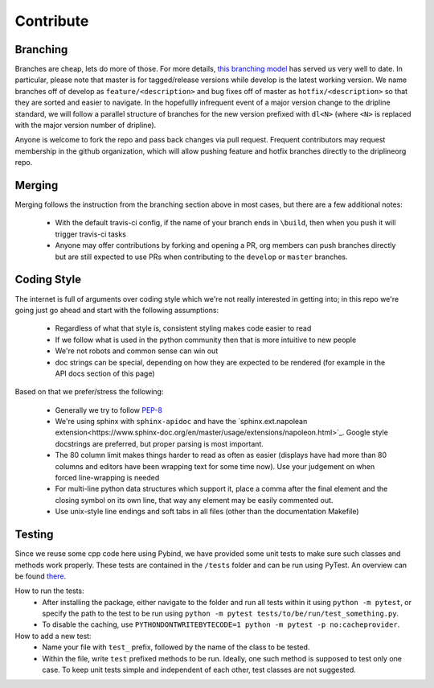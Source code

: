 ##########
Contribute
##########


Branching
=========

Branches are cheap, lets do more of those.
For more details, `this branching model <nvie.com/posts/a-successful-git-branching-model>`_ has served us very well to date.
In particular, please note that master is for tagged/release versions while develop is the latest working version.
We name branches off of develop as ``feature/<description>`` and bug fixes off of master as ``hotfix/<description>`` so that they are sorted and easier to navigate.
In the hopefullly infrequent event of a major version change to the dripline standard, we will follow a parallel structure of branches for the new version prefixed with ``dl<N>`` (where ``<N>`` is replaced with the major version number of dripline).

Anyone is welcome to fork the repo and pass back changes via pull request.
Frequent contributors may request membership in the github organization, which will allow pushing feature and hotfix branches directly to the driplineorg repo.


Merging
=======

Merging follows the instruction from the branching section above in most cases, but there are a few additional notes:

  - With the default travis-ci config, if the name of your branch ends in ``\build``, then when you push it will trigger travis-ci tasks
  - Anyone may offer contributions by forking and opening a PR, org members can push branches directly but are still expected to use PRs when contributing to the ``develop`` or ``master`` branches.


Coding Style
============

The internet is full of arguments over coding style which we're not really interested in getting into; in this repo we're going just go ahead and start with the following assumptions:

  - Regardless of what that style is, consistent styling makes code easier to read
  - If we follow what is used in the python community then that is more intuitive to new people
  - We're not robots and common sense can win out
  - doc strings can be special, depending on how they are expected to be rendered (for example in the API docs section of this page)

Based on that we prefer/stress the following:

  - Generally we try to follow `PEP-8 <https://www.python.org/dev/peps/pep-0008/>`_
  - We're using sphinx with ``sphinx-apidoc`` and have the `sphinx.ext.napolean extension<https://www.sphinx-doc.org/en/master/usage/extensions/napoleon.html>`_. Google style docstrings are preferred, but proper parsing is most important.
  - The 80 column limit makes things harder to read as often as easier (displays have had more than 80 columns and editors have been wrapping text for some time now). Use your judgement on when forced line-wrapping is needed
  - For multi-line python data structures which support it, place a comma after the final element and the closing symbol on its own line, that way any element may be easily commented out.
  - Use unix-style line endings and soft tabs in all files (other than the documentation Makefile)


Testing
============

Since we reuse some cpp code here using Pybind, we have provided some unit tests to make sure such classes and methods work properly. These tests are contained in the ``/tests`` folder and can be run using PyTest. An overview can be found `there <http://doc.pytest.org/en/5.3.5/goodpractices.html/>`_.

How to run the tests:
  - After installing the package, either navigate to the folder and run all tests within it using ``python -m pytest``, or specify the path to the test to be run using ``python -m pytest tests/to/be/run/test_something.py``.
  - To disable the caching, use ``PYTHONDONTWRITEBYTECODE=1 python -m pytest -p no:cacheprovider``.

How to add a new test:
  - Name your file with ``test_`` prefix, followed by the name of the class to be tested.
  - Within the file, write ``test`` prefixed methods to be run. Ideally, one such method is supposed to test only one case. To keep unit tests simple and independent of each other, test classes are not suggested.
